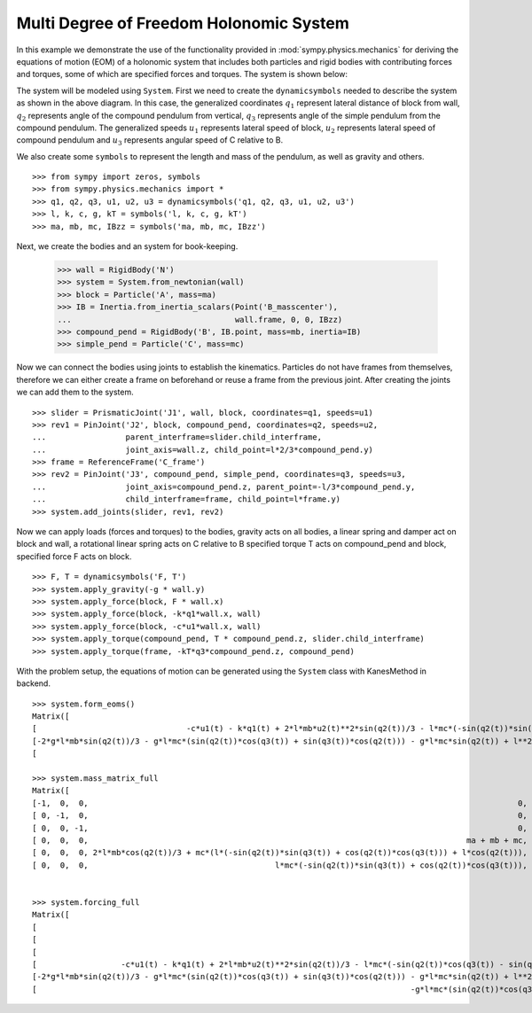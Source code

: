 =========================================
Multi Degree of Freedom Holonomic System
=========================================

In this example we demonstrate the use of the functionality provided in
:mod:`sympy.physics.mechanics` for deriving the equations of motion (EOM) of a
holonomic system that includes both particles and rigid bodies with contributing
forces and torques, some of which are specified forces and torques. The system
is shown below:

.. image:: multidof-holonomic.*
   :align: center

The system will be modeled using ``System``. First we need to create the
``dynamicsymbols`` needed to describe the system as shown in the above diagram.
In this case, the generalized coordinates :math:`q_1` represent lateral distance
of block from wall, :math:`q_2` represents angle of the compound pendulum from
vertical, :math:`q_3`  represents angle of the simple pendulum from the compound
pendulum. The generalized speeds :math:`u_1` represents lateral speed of block,
:math:`u_2` represents lateral speed of compound pendulum and :math:`u_3`
represents angular speed of C relative to B.

We also create some ``symbols`` to represent the length and mass of the
pendulum, as well as gravity and others. ::

   >>> from sympy import zeros, symbols
   >>> from sympy.physics.mechanics import *
   >>> q1, q2, q3, u1, u2, u3 = dynamicsymbols('q1, q2, q3, u1, u2, u3')
   >>> l, k, c, g, kT = symbols('l, k, c, g, kT')
   >>> ma, mb, mc, IBzz = symbols('ma, mb, mc, IBzz')

Next, we create the bodies and an system for book-keeping.

   >>> wall = RigidBody('N')
   >>> system = System.from_newtonian(wall)
   >>> block = Particle('A', mass=ma)
   >>> IB = Inertia.from_inertia_scalars(Point('B_masscenter'),
   ...                                   wall.frame, 0, 0, IBzz)
   >>> compound_pend = RigidBody('B', IB.point, mass=mb, inertia=IB)
   >>> simple_pend = Particle('C', mass=mc)

Now we can connect the bodies using joints to establish the kinematics.
Particles do not have frames from themselves, therefore we can either create a
frame on beforehand or reuse a frame from the previous joint. After creating the
joints we can add them to the system. ::


   >>> slider = PrismaticJoint('J1', wall, block, coordinates=q1, speeds=u1)
   >>> rev1 = PinJoint('J2', block, compound_pend, coordinates=q2, speeds=u2,
   ...                 parent_interframe=slider.child_interframe,
   ...                 joint_axis=wall.z, child_point=l*2/3*compound_pend.y)
   >>> frame = ReferenceFrame('C_frame')
   >>> rev2 = PinJoint('J3', compound_pend, simple_pend, coordinates=q3, speeds=u3,
   ...                 joint_axis=compound_pend.z, parent_point=-l/3*compound_pend.y,
   ...                 child_interframe=frame, child_point=l*frame.y)
   >>> system.add_joints(slider, rev1, rev2)

Now we can apply loads (forces and torques) to the bodies, gravity acts on all
bodies, a linear spring and damper act on block and wall, a rotational linear
spring acts on C relative to B specified torque T acts on compound_pend and
block, specified force F acts on block. ::

    >>> F, T = dynamicsymbols('F, T')
    >>> system.apply_gravity(-g * wall.y)
    >>> system.apply_force(block, F * wall.x)
    >>> system.apply_force(block, -k*q1*wall.x, wall)
    >>> system.apply_force(block, -c*u1*wall.x, wall)
    >>> system.apply_torque(compound_pend, T * compound_pend.z, slider.child_interframe)
    >>> system.apply_torque(frame, -kT*q3*compound_pend.z, compound_pend)

With the problem setup, the equations of motion can be generated using the
``System`` class with KanesMethod in backend. ::

    >>> system.form_eoms()
    Matrix([
    [                                -c*u1(t) - k*q1(t) + 2*l*mb*u2(t)**2*sin(q2(t))/3 - l*mc*(-sin(q2(t))*sin(q3(t)) + cos(q2(t))*cos(q3(t)))*Derivative(u3(t), t) - l*mc*(-sin(q2(t))*cos(q3(t)) - sin(q3(t))*cos(q2(t)))*(u2(t) + u3(t))**2 + l*mc*u2(t)**2*sin(q2(t)) - (2*l*mb*cos(q2(t))/3 + mc*(l*(-sin(q2(t))*sin(q3(t)) + cos(q2(t))*cos(q3(t))) + l*cos(q2(t))))*Derivative(u2(t), t) - (ma + mb + mc)*Derivative(u1(t), t) + F(t)],
    [-2*g*l*mb*sin(q2(t))/3 - g*l*mc*(sin(q2(t))*cos(q3(t)) + sin(q3(t))*cos(q2(t))) - g*l*mc*sin(q2(t)) + l**2*mc*(u2(t) + u3(t))**2*sin(q3(t)) - l**2*mc*u2(t)**2*sin(q3(t)) - mc*(l**2*cos(q3(t)) + l**2)*Derivative(u3(t), t) - (2*l*mb*cos(q2(t))/3 + mc*(l*(-sin(q2(t))*sin(q3(t)) + cos(q2(t))*cos(q3(t))) + l*cos(q2(t))))*Derivative(u1(t), t) - (IBzz + 4*l**2*mb/9 + mc*(2*l**2*cos(q3(t)) + 2*l**2))*Derivative(u2(t), t) + T(t)],
    [                                                                                                                                                                        -g*l*mc*(sin(q2(t))*cos(q3(t)) + sin(q3(t))*cos(q2(t))) - kT*q3(t) - l**2*mc*u2(t)**2*sin(q3(t)) - l**2*mc*Derivative(u3(t), t) - l*mc*(-sin(q2(t))*sin(q3(t)) + cos(q2(t))*cos(q3(t)))*Derivative(u1(t), t) - mc*(l**2*cos(q3(t)) + l**2)*Derivative(u2(t), t)]])

    >>> system.mass_matrix_full
    Matrix([
    [-1,  0,  0,                                                                                            0,                                                                                            0,                         0],
    [ 0, -1,  0,                                                                                            0,                                                                                            0,                         0],
    [ 0,  0, -1,                                                                                            0,                                                                                            0,                         0],
    [ 0,  0,  0,                                                                                 ma + mb + mc, 2*l*mb*cos(q2(t))/3 + mc*(l*(-sin(q2(t))*sin(q3(t)) + cos(q2(t))*cos(q3(t))) + l*cos(q2(t))), l*mc*(-sin(q2(t))*sin(q3(t)) + cos(q2(t))*cos(q3(t)))],
    [ 0,  0,  0, 2*l*mb*cos(q2(t))/3 + mc*(l*(-sin(q2(t))*sin(q3(t)) + cos(q2(t))*cos(q3(t))) + l*cos(q2(t))),                                         IBzz + 4*l**2*mb/9 + mc*(2*l**2*cos(q3(t)) + 2*l**2),                           mc*(l**2*cos(q3(t)) + l**2)],
    [ 0,  0,  0,                                        l*mc*(-sin(q2(t))*sin(q3(t)) + cos(q2(t))*cos(q3(t))),                                                                  mc*(l**2*cos(q3(t)) + l**2),                   l**2*mc]])


    >>> system.forcing_full
    Matrix([
    [                                                                                                                                                                          -u1(t)],
    [                                                                                                                                                                          -u2(t)],
    [                                                                                                                                                                          -u3(t)],
    [                  -c*u1(t) - k*q1(t) + 2*l*mb*u2(t)**2*sin(q2(t))/3 - l*mc*(-sin(q2(t))*cos(q3(t)) - sin(q3(t))*cos(q2(t)))*(u2(t) + u3(t))**2 + l*mc*u2(t)**2*sin(q2(t)) + F(t)],
    [-2*g*l*mb*sin(q2(t))/3 - g*l*mc*(sin(q2(t))*cos(q3(t)) + sin(q3(t))*cos(q2(t))) - g*l*mc*sin(q2(t)) + l**2*mc*(u2(t) + u3(t))**2*sin(q3(t)) - l**2*mc*u2(t)**2*sin(q3(t)) + T(t)],
    [                                                                                -g*l*mc*(sin(q2(t))*cos(q3(t)) + sin(q3(t))*cos(q2(t))) - kT*q3(t) - l**2*mc*u2(t)**2*sin(q3(t))]])

